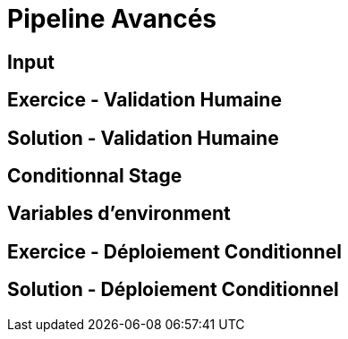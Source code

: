 
[background-color="hsl(50, 89%, 74%)"]
= Pipeline Avancés

== Input

== Exercice - Validation Humaine
// With Timeouts and agent none

== Solution - Validation Humaine

== Conditionnal Stage
// Mot clef when

== Variables d'environment

== Exercice - Déploiement Conditionnel
// Déploiement uni

== Solution - Déploiement Conditionnel

